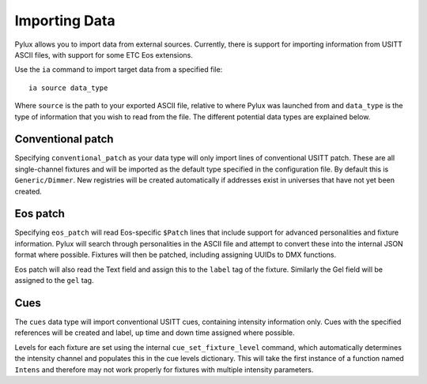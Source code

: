Importing Data
==============

Pylux allows you to import data from external sources. Currently, there is 
support for importing information from USITT ASCII files, with support for 
some ETC Eos extensions.

Use the ``ia`` command to import target data from a specified file::

  ia source data_type

Where ``source`` is the path to your exported ASCII file, relative to 
where Pylux was launched from and ``data_type`` is the type of information 
that you wish to read from the file. The different potential data types 
are explained below.

Conventional patch
------------------

Specifying ``conventional_patch`` as your data type will only import lines 
of conventional USITT patch. These are all single-channel fixtures and will be 
imported as the default type specified in the configuration file. By default 
this is ``Generic/Dimmer``. New registries will be created automatically if 
addresses exist in universes that have not yet been created.

Eos patch
---------

Specifying ``eos_patch`` will read Eos-specific ``$Patch`` lines that include 
support for advanced personalities and fixture information. Pylux will search 
through personalities in the ASCII file and attempt to convert these into the 
internal JSON format where possible. Fixtures will then be patched, including 
assigning UUIDs to DMX functions.

Eos patch will also read the Text field and assign this to the ``label`` tag 
of the fixture. Similarly the Gel field will be assigned to the ``gel`` tag.

Cues
----

The ``cues`` data type will import conventional USITT cues, containing 
intensity information only. Cues with the specified references will be created 
and label, up time and down time assigned where possible.

Levels for each fixture are set using the internal ``cue_set_fixture_level`` 
command, which automatically determines the intensity channel and populates 
this in the cue levels dictionary. This will take the first instance of a 
function named ``Intens`` and therefore may not work properly for fixtures 
with multiple intensity parameters. 
